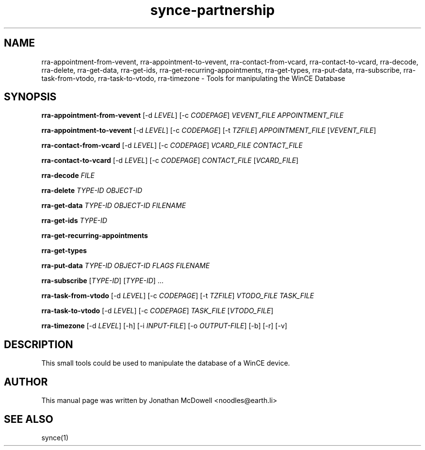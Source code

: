 .\" $Id$
.TH "synce-partnership" "1" "September 2003" "The SynCE project" "http://synce.sourceforge.net/"
.SH NAME
rra-appointment-from-vevent, rra-appointment-to-vevent, rra-contact-from-vcard, rra-contact-to-vcard, rra-decode, rra-delete, rra-get-data, rra-get-ids, rra-get-recurring-appointments, rra-get-types, rra-put-data, rra-subscribe, rra-task-from-vtodo, rra-task-to-vtodo, rra-timezone \- Tools for manipulating the WinCE Database

.SH SYNOPSIS
\fBrra-appointment-from-vevent\fR [-d \fILEVEL\fR] [-c \fICODEPAGE\fR] \fIVEVENT_FILE\fR \fIAPPOINTMENT_FILE\fR
 
\fBrra-appointment-to-vevent\fR [-d \fILEVEL\fR] [-c \fICODEPAGE\fR] [-t \fITZFILE\fR] \fIAPPOINTMENT_FILE\fR [\fIVEVENT_FILE\fR]

\fBrra-contact-from-vcard\fR [-d \fILEVEL\fR] [-c \fICODEPAGE\fR] \fIVCARD_FILE\fR \fICONTACT_FILE\fR

\fBrra-contact-to-vcard\fR [-d \fILEVEL\fR] [-c \fICODEPAGE\fR] \fICONTACT_FILE\fR [\fIVCARD_FILE\fR]

\fBrra-decode\fR \fIFILE\fR

\fBrra-delete\fR \fITYPE-ID\fR \fIOBJECT-ID\fR

\fBrra-get-data\fR \fITYPE-ID\fR \fIOBJECT-ID\fR \fIFILENAME\fR

\fBrra-get-ids\fR \fITYPE-ID\fR

\fBrra-get-recurring-appointments\fR

\fBrra-get-types\fR

\fBrra-put-data\fR \fITYPE-ID\fR \fIOBJECT-ID\fR \fIFLAGS\fR \fIFILENAME\fR

\fBrra-subscribe\fR [\fITYPE-ID\fR] [\fITYPE-ID\fR] ...

\fBrra-task-from-vtodo\fR [-d \fILEVEL\fR] [-c \fICODEPAGE\fR] [-t \fITZFILE\fR] \fIVTODO_FILE\fR \fITASK_FILE\fR

\fBrra-task-to-vtodo\fR [-d \fILEVEL\fR] [-c \fICODEPAGE\fR] \fITASK_FILE\fR [\fIVTODO_FILE\fR]

\fBrra-timezone\fR [\-d \fILEVEL\fR] [\-h] [\-i \fIINPUT-FILE\fR]
[\-o \fIOUTPUT-FILE\fR] [\-b] [\-r] [\-v]

.SH "DESCRIPTION"
.PP
This small tools could be used to manipulate the database of a WinCE device.

.SH "AUTHOR"
.PP
This manual page was written by Jonathan McDowell <noodles@earth.li>
.SH "SEE ALSO"
synce(1)
